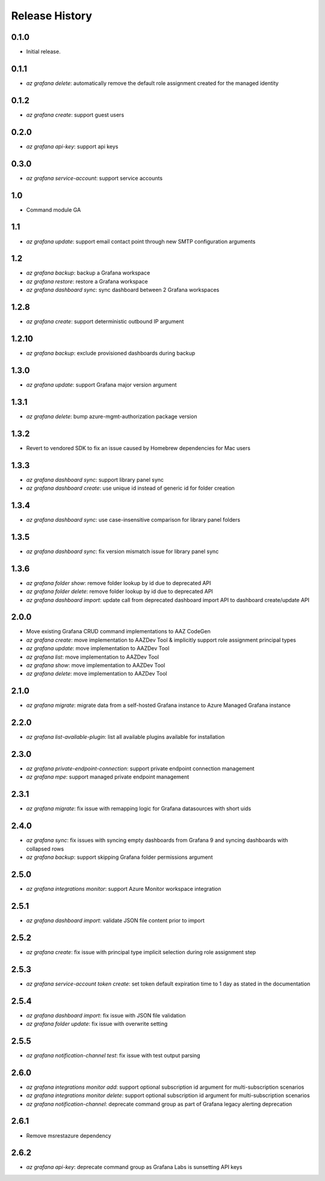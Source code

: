 .. :changelog:

Release History
===============

0.1.0
++++++
* Initial release.

0.1.1
++++++
* `az grafana delete`: automatically remove the default role assignment created for the managed identity

0.1.2
++++++
* `az grafana create`: support guest users

0.2.0
++++++
* `az grafana api-key`: support api keys

0.3.0
++++++
* `az grafana service-account`: support service accounts

1.0
++++++
* Command module GA

1.1
++++++
* `az grafana update`: support email contact point through new SMTP configuration arguments

1.2
++++++
* `az grafana backup`: backup a Grafana workspace
* `az grafana restore`: restore a Grafana workspace
* `az grafana dashboard sync`: sync dashboard between 2 Grafana workspaces

1.2.8
++++++
* `az grafana create`: support deterministic outbound IP argument

1.2.10
++++++
* `az grafana backup`: exclude provisioned dashboards during backup

1.3.0
++++++
* `az grafana update`: support Grafana major version argument

1.3.1
++++++
* `az grafana delete`: bump azure-mgmt-authorization package version

1.3.2
++++++
* Revert to vendored SDK to fix an issue caused by Homebrew dependencies for Mac users

1.3.3
++++++
* `az grafana dashboard sync`: support library panel sync
* `az grafana dashboard create`: use unique id instead of generic id for folder creation

1.3.4
++++++
* `az grafana dashboard sync`: use case-insensitive comparison for library panel folders

1.3.5
++++++
* `az grafana dashboard sync`: fix version mismatch issue for library panel sync

1.3.6
++++++
* `az grafana folder show`: remove folder lookup by id due to deprecated API
* `az grafana folder delete`: remove folder lookup by id due to deprecated API
* `az grafana dashboard import`: update call from deprecated dashboard import API to dashboard create/update API

2.0.0
++++++
* Move existing Grafana CRUD command implementations to AAZ CodeGen
* `az grafana create`: move implementation to AAZDev Tool & implicitly support role assignment principal types
* `az grafana update`: move implementation to AAZDev Tool
* `az grafana list`: move implementation to AAZDev Tool
* `az grafana show`: move implementation to AAZDev Tool
* `az grafana delete`: move implementation to AAZDev Tool

2.1.0
++++++
* `az grafana migrate`: migrate data from a self-hosted Grafana instance to Azure Managed Grafana instance

2.2.0
++++++
* `az grafana list-available-plugin`: list all available plugins available for installation

2.3.0
++++++
* `az grafana private-endpoint-connection`: support private endpoint connection management
* `az grafana mpe`: support managed private endpoint management

2.3.1
++++++
* `az grafana migrate`: fix issue with remapping logic for Grafana datasources with short uids

2.4.0
++++++
* `az grafana sync`: fix issues with syncing empty dashboards from Grafana 9 and syncing dashboards with collapsed rows
* `az grafana backup`: support skipping Grafana folder permissions argument

2.5.0
++++++
* `az grafana integrations monitor`: support Azure Monitor workspace integration

2.5.1
++++++
* `az grafana dashboard import`: validate JSON file content prior to import

2.5.2
++++++
* `az grafana create`: fix issue with principal type implicit selection during role assignment step

2.5.3
++++++
* `az grafana service-account token create`: set token default expiration time to 1 day as stated in the documentation

2.5.4
++++++
* `az grafana dashboard import`: fix issue with JSON file validation
* `az grafana folder update`: fix issue with overwrite setting

2.5.5
++++++
* `az grafana notification-channel test`: fix issue with test output parsing

2.6.0
++++++
* `az grafana integrations monitor add`: support optional subscription id argument for multi-subscription scenarios
* `az grafana integrations monitor delete`: support optional subscription id argument for multi-subscription scenarios
* `az grafana notification-channel`: deprecate command group as part of Grafana legacy alerting deprecation

2.6.1
++++++
* Remove msrestazure dependency

2.6.2
++++++
* `az grafana api-key`: deprecate command group as Grafana Labs is sunsetting API keys